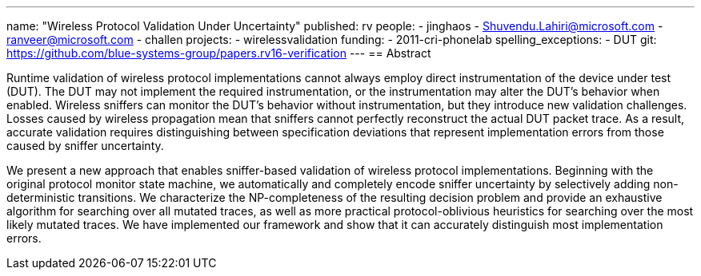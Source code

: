 ---
name: "Wireless Protocol Validation Under Uncertainty"
published: rv
people:
- jinghaos
- Shuvendu.Lahiri@microsoft.com
- ranveer@microsoft.com
- challen
projects:
- wirelessvalidation
funding:
- 2011-cri-phonelab
spelling_exceptions:
- DUT
git: https://github.com/blue-systems-group/papers.rv16-verification
---
== Abstract

Runtime validation of wireless protocol implementations cannot always employ
direct instrumentation of the device under test (DUT).
//
The DUT may not implement the required instrumentation, or the
instrumentation may alter the DUT's behavior when enabled.
//
Wireless sniffers can monitor the DUT's behavior without instrumentation, but
they introduce new validation challenges.
//
Losses caused by wireless propagation mean that sniffers cannot perfectly
reconstruct the actual DUT packet trace.
//
As a result, accurate validation requires distinguishing between
specification deviations that represent implementation errors from those
caused by sniffer uncertainty.

We present a new approach that enables sniffer-based validation of wireless
protocol implementations.
//
Beginning with the original protocol monitor state machine, we automatically
and completely encode sniffer uncertainty by selectively adding
non-deterministic transitions.
//
We characterize the NP-completeness of the resulting decision problem and
provide an exhaustive algorithm for searching over all mutated traces, as
well as more practical protocol-oblivious heuristics for searching over the
most likely mutated traces.
//
We have implemented our framework and show that it can accurately distinguish
most implementation errors.
